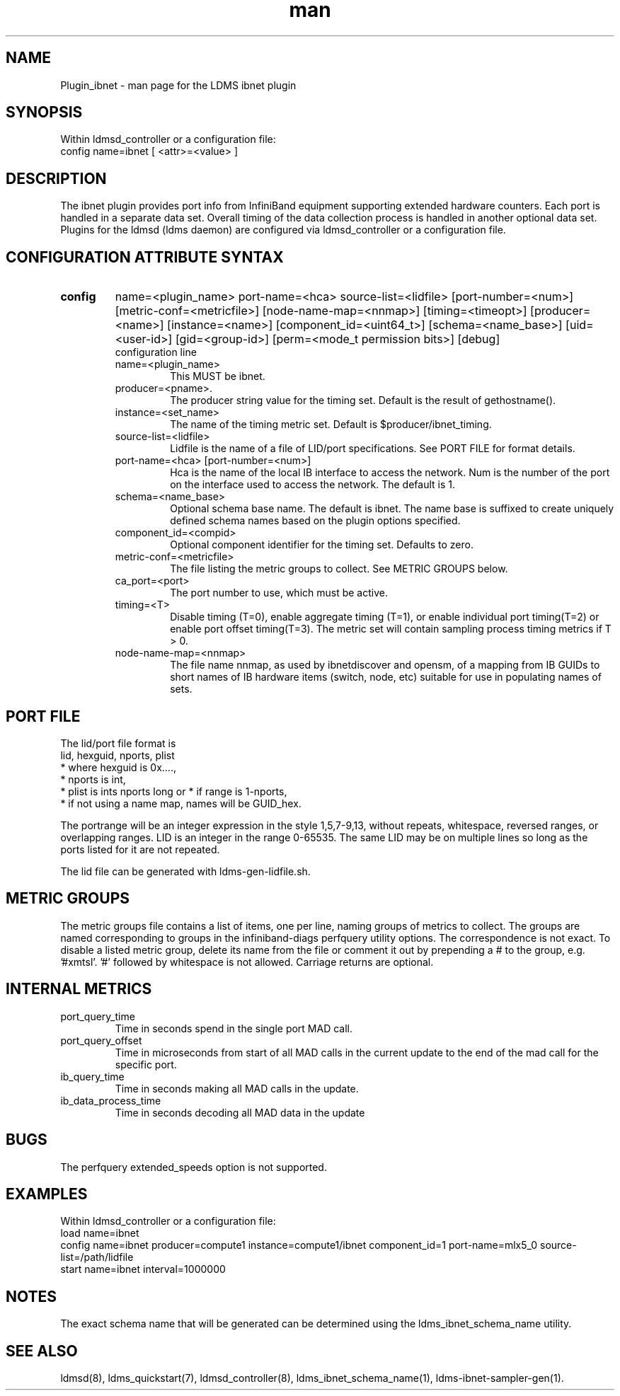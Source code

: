 .\" Manpage for Plugin_ibnet
.\" Contact ovis-help@ca.sandia.gov to correct errors or typos.
.TH man 7 "19 May 2020" "v4.3" "LDMS Plugin ibnet man page"

.SH NAME
Plugin_ibnet - man page for the LDMS ibnet plugin

.SH SYNOPSIS
Within ldmsd_controller or a configuration file:
.br
config name=ibnet [ <attr>=<value> ]

.SH DESCRIPTION
The ibnet plugin provides port info from InfiniBand equipment supporting extended hardware counters. Each port is handled in a separate data set. Overall timing of the data collection process is handled in another optional data set.
Plugins for the ldmsd (ldms daemon) are configured via ldmsd_controller
or a configuration file. 

.SH CONFIGURATION ATTRIBUTE SYNTAX

.TP
.BR config
name=<plugin_name> port-name=<hca> source-list=<lidfile> [port-number=<num>]
[metric-conf=<metricfile>] [node-name-map=<nnmap>] [timing=<timeopt>]
[producer=<name>] [instance=<name>] [component_id=<uint64_t>]
[schema=<name_base>]
[uid=<user-id>] [gid=<group-id>] [perm=<mode_t permission bits>]
[debug]
.br
configuration line
.RS
.TP
name=<plugin_name>
.br
This MUST be ibnet.
.TP
producer=<pname>.
.br
The producer string value for the timing set. Default is the result of gethostname().
.TP
instance=<set_name>
.br
The name of the timing metric set. Default is $producer/ibnet_timing.
.TP
source-list=<lidfile>
.br
Lidfile is the name of a file of LID/port specifications. See PORT FILE for format details.
.TP
port-name=<hca> [port-number=<num>]
.br
Hca is the name of the local IB interface to access the network.
Num is the number of the port on the interface used to access the network. The default is 1.
.TP
schema=<name_base>
.br
Optional schema base name. The default is ibnet. The name base is suffixed
to create uniquely defined schema names based on the plugin options specified.
.TP
component_id=<compid>
.br
Optional component identifier for the timing set. Defaults to zero.
.TP
metric-conf=<metricfile>
.br
The file listing the metric groups to collect. See METRIC GROUPS below.
.TP
ca_port=<port>
.br
The port number to use, which must be active.
.TP
timing=<T>
.br
Disable timing (T=0), enable aggregate timing (T=1), or enable individual port timing(T=2) or enable port offset timing(T=3).
The metric set will contain sampling process timing metrics if T > 0.
.TP
node-name-map=<nnmap>
.br
The file name nnmap, as used by ibnetdiscover and opensm, of a mapping from IB GUIDs to short names of IB hardware items (switch, node, etc) suitable for use in populating names of sets.
.RE

.SH PORT FILE
The lid/port file format is
.nf
lid, hexguid, nports, plist
 * where hexguid is 0x....,
 * nports is int, 
 * plist is ints nports long or * if range is 1-nports,
 * if not using a name map, names will be GUID_hex.

.fi
The portrange will be an integer expression
in the style 1,5,7-9,13, without repeats, whitespace, reversed ranges, or overlapping ranges.
LID is an integer in the range 0-65535.
The same LID may be on multiple lines so long as the ports listed for it are not repeated.

The lid file can be generated with ldms-gen-lidfile.sh.

.SH METRIC GROUPS
The metric groups file contains a list of items, one per line, naming groups of metrics to collect. The groups are named corresponding to groups in the infiniband-diags perfquery utility options. The correspondence is not exact.
To disable a listed metric group, delete its name from the file or comment it out by prepending a # to the group, e.g. '#xmtsl'. '#' followed by whitespace is not allowed. Carriage returns are optional.

.SH INTERNAL METRICS
.TP
port_query_time
.br
Time in seconds spend in the single port MAD call.
.TP
port_query_offset
.br
Time in microseconds from start of all MAD calls in the current update to the end of the mad call for the specific port.
.TP
ib_query_time
.br
Time in seconds making all MAD calls in the update.
.TP
ib_data_process_time
.br
Time in seconds decoding all MAD data in the update

.SH BUGS
The perfquery extended_speeds option is not supported.

.SH EXAMPLES
.PP
Within ldmsd_controller or a configuration file:
.nf
load name=ibnet
config name=ibnet producer=compute1 instance=compute1/ibnet component_id=1 port-name=mlx5_0 source-list=/path/lidfile
start name=ibnet interval=1000000
.fi

.SH NOTES
The exact schema name that will be generated can be determined using the ldms_ibnet_schema_name utility.

.SH SEE ALSO
ldmsd(8), ldms_quickstart(7), ldmsd_controller(8), ldms_ibnet_schema_name(1), ldms-ibnet-sampler-gen(1).
